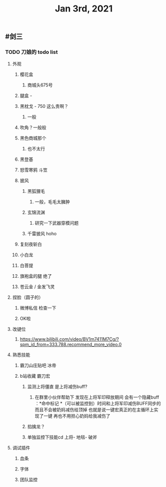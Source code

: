 #+TITLE: Jan 3rd, 2021

** #剑三
*** TODO 刀娘的 todo list
:PROPERTIES:
:id: 5ff2722b-c976-4e2a-9553-fb3bf1672922
:END:
**** 外观
***** 樱花盒
****** 商城头675号
***** 腿盒 -
***** 黑枕戈 - 750 这么贵啊？
****** 一般
***** 吹角？一般般
***** 黑色商城那个
****** 也不太行
***** 黑登基
***** 怒雪寒鸦 斗笠
***** 披风
****** 黑狐狸毛
******* 一般，毛毛太臃肿
****** 玄锦流渊
******* 研究一下武器穿模问题
****** 千雷披风 hoho
***** 复刻夜斩白
***** 小白龙
***** 白菩提
***** 旗袍盒的腿 绝了
***** 苍云金 / 金发飞灵
**** 捏脸（圆子的）
***** 微博私信 检查一下
***** OK啦
**** 改键位
***** https://www.bilibili.com/video/BV1m7411M7Cg/?spm_id_from=333.788.recommend_more_video.0
**** 熟悉技能
***** 霸刀山庄贴吧 冰帝
***** b站收藏 霸刀宏
****** 监测上将僵直 是上将减伤buff?
******* 在群里小伙伴帮助下 发现在上将军印释放期间 会有一个隐藏buff ：*命中标记 *（可以被监控到）时间和上将军印减伤BUFF同步的 而且不会被奶妈减伤给顶掉 也就是说一键宏真正的在主循环上实现了一键 再也不用担心奶妈给我减伤了
****** 掐擒龙？
****** 单独监控下技能cd 上将- 地毯- 破斧
**** 调试插件
***** 血条
***** 字体
***** 团队监控
